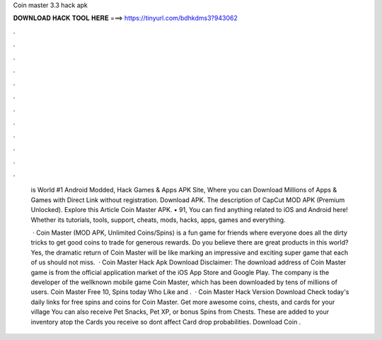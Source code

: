 Coin master 3.3 hack apk



𝐃𝐎𝐖𝐍𝐋𝐎𝐀𝐃 𝐇𝐀𝐂𝐊 𝐓𝐎𝐎𝐋 𝐇𝐄𝐑𝐄 ===> https://tinyurl.com/bdhkdms3?943062



.



.



.



.



.



.



.



.



.



.



.



.

 is World #1 Android Modded, Hack Games & Apps APK Site, Where you can Download Millions of Apps & Games with Direct Link without registration. Download APK. The description of CapCut MOD APK (Premium Unlocked). Explore this Article Coin Master APK. • 91, You can find anything related to iOS and Android here! Whether its tutorials, tools, support, cheats, mods, hacks, apps, games and everything.
 
  · Coin Master (MOD APK, Unlimited Coins/Spins) is a fun game for friends where everyone does all the dirty tricks to get good coins to trade for generous rewards. Do you believe there are great products in this world? Yes, the dramatic return of Coin Master will be like marking an impressive and exciting super game that each of us should not miss.  · Coin Master Hack Apk Download Disclaimer: The download address of Coin Master game is from the official application market of the iOS App Store and Google Play. The company is the developer of the wellknown mobile game Coin Master, which has been downloaded by tens of millions of users. Coin Master Free 10, Spins today Who Like and .  · Coin Master Hack Version Download Check today's daily links for free spins and coins for Coin Master. Get more awesome coins, chests, and cards for your village You can also receive Pet Snacks, Pet XP, or bonus Spins from Chests. These are added to your inventory atop the Cards you receive so dont affect Card drop probabilities. Download Coin .
